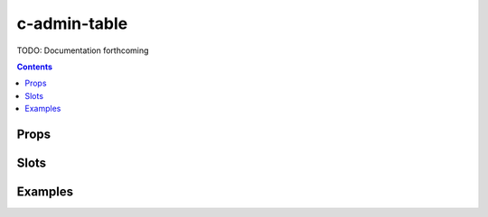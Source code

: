 .. _c-admin-table:

c-admin-table
=============

.. MARKER:summary
    
TODO: Documentation forthcoming

.. MARKER:summary-end

.. contents:: Contents
    :local:

Props
-----

Slots
-----

Examples
--------


